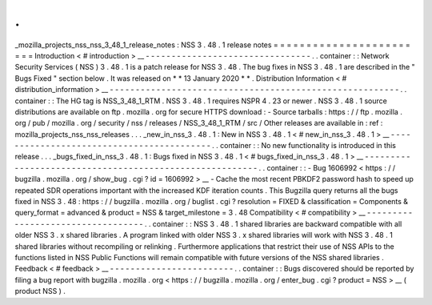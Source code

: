 .
.
_mozilla_projects_nss_nss_3_48_1_release_notes
:
NSS
3
.
48
.
1
release
notes
=
=
=
=
=
=
=
=
=
=
=
=
=
=
=
=
=
=
=
=
=
=
=
=
Introduction
<
#
introduction
>
__
-
-
-
-
-
-
-
-
-
-
-
-
-
-
-
-
-
-
-
-
-
-
-
-
-
-
-
-
-
-
-
-
.
.
container
:
:
Network
Security
Services
(
NSS
)
3
.
48
.
1
is
a
patch
release
for
NSS
3
.
48
.
The
bug
fixes
in
NSS
3
.
48
.
1
are
described
in
the
"
Bugs
Fixed
"
section
below
.
It
was
released
on
*
*
13
January
2020
*
*
.
Distribution
Information
<
#
distribution_information
>
__
-
-
-
-
-
-
-
-
-
-
-
-
-
-
-
-
-
-
-
-
-
-
-
-
-
-
-
-
-
-
-
-
-
-
-
-
-
-
-
-
-
-
-
-
-
-
-
-
-
-
-
-
-
-
-
-
.
.
container
:
:
The
HG
tag
is
NSS_3_48_1_RTM
.
NSS
3
.
48
.
1
requires
NSPR
4
.
23
or
newer
.
NSS
3
.
48
.
1
source
distributions
are
available
on
ftp
.
mozilla
.
org
for
secure
HTTPS
download
:
-
Source
tarballs
:
https
:
/
/
ftp
.
mozilla
.
org
/
pub
/
mozilla
.
org
/
security
/
nss
/
releases
/
NSS_3_48_1_RTM
/
src
/
Other
releases
are
available
in
:
ref
:
mozilla_projects_nss_nss_releases
.
.
.
_new_in_nss_3
.
48
.
1
:
New
in
NSS
3
.
48
.
1
<
#
new_in_nss_3
.
48
.
1
>
__
-
-
-
-
-
-
-
-
-
-
-
-
-
-
-
-
-
-
-
-
-
-
-
-
-
-
-
-
-
-
-
-
-
-
-
-
-
-
-
-
-
-
.
.
container
:
:
No
new
functionality
is
introduced
in
this
release
.
.
.
_bugs_fixed_in_nss_3
.
48
.
1
:
Bugs
fixed
in
NSS
3
.
48
.
1
<
#
bugs_fixed_in_nss_3
.
48
.
1
>
__
-
-
-
-
-
-
-
-
-
-
-
-
-
-
-
-
-
-
-
-
-
-
-
-
-
-
-
-
-
-
-
-
-
-
-
-
-
-
-
-
-
-
-
-
-
-
-
-
-
-
-
-
-
-
-
-
.
.
container
:
:
-
Bug
1606992
<
https
:
/
/
bugzilla
.
mozilla
.
org
/
show_bug
.
cgi
?
id
=
1606992
>
__
-
Cache
the
most
recent
PBKDF2
password
hash
to
speed
up
repeated
SDR
operations
important
with
the
increased
KDF
iteration
counts
.
This
Bugzilla
query
returns
all
the
bugs
fixed
in
NSS
3
.
48
:
https
:
/
/
bugzilla
.
mozilla
.
org
/
buglist
.
cgi
?
resolution
=
FIXED
&
classification
=
Components
&
query_format
=
advanced
&
product
=
NSS
&
target_milestone
=
3
.
48
Compatibility
<
#
compatibility
>
__
-
-
-
-
-
-
-
-
-
-
-
-
-
-
-
-
-
-
-
-
-
-
-
-
-
-
-
-
-
-
-
-
-
-
.
.
container
:
:
NSS
3
.
48
.
1
shared
libraries
are
backward
compatible
with
all
older
NSS
3
.
x
shared
libraries
.
A
program
linked
with
older
NSS
3
.
x
shared
libraries
will
work
with
NSS
3
.
48
.
1
shared
libraries
without
recompiling
or
relinking
.
Furthermore
applications
that
restrict
their
use
of
NSS
APIs
to
the
functions
listed
in
NSS
Public
Functions
will
remain
compatible
with
future
versions
of
the
NSS
shared
libraries
.
Feedback
<
#
feedback
>
__
-
-
-
-
-
-
-
-
-
-
-
-
-
-
-
-
-
-
-
-
-
-
-
-
.
.
container
:
:
Bugs
discovered
should
be
reported
by
filing
a
bug
report
with
bugzilla
.
mozilla
.
org
<
https
:
/
/
bugzilla
.
mozilla
.
org
/
enter_bug
.
cgi
?
product
=
NSS
>
__
(
product
NSS
)
.
